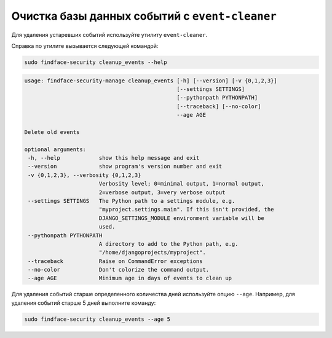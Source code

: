 .. _events:

***************************************************
Очистка базы данных событий c ``event-cleaner``
***************************************************

Для удаления устаревших событий используйте утилиту ``event-cleaner``.

Cправка по утилите вызывается следующей командой:

.. code::

   sudo findface-security cleanup_events --help

.. code::

   usage: findface-security-manage cleanup_events [-h] [--version] [-v {0,1,2,3}]
                                                  [--settings SETTINGS]
                                                  [--pythonpath PYTHONPATH]
                                                  [--traceback] [--no-color]
                                                  --age AGE

   Delete old events

   optional arguments:
    -h, --help            show this help message and exit
    --version             show program's version number and exit
    -v {0,1,2,3}, --verbosity {0,1,2,3}
                          Verbosity level; 0=minimal output, 1=normal output,
                          2=verbose output, 3=very verbose output
    --settings SETTINGS   The Python path to a settings module, e.g.
                          "myproject.settings.main". If this isn't provided, the
                          DJANGO_SETTINGS_MODULE environment variable will be
                          used.
    --pythonpath PYTHONPATH
                          A directory to add to the Python path, e.g.
                          "/home/djangoprojects/myproject".
    --traceback           Raise on CommandError exceptions
    --no-color            Don't colorize the command output.
    --age AGE             Minimum age in days of events to clean up
   
Для удаления событий старше определенного количества дней используйте опцию ``--age``. Например, для удаления событий старше 5 дней выполните команду: 

.. code::

   sudo findface-security cleanup_events --age 5




